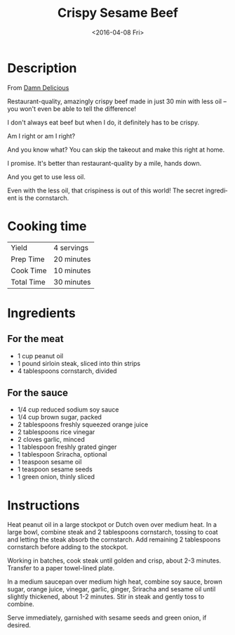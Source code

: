 #+TITLE: Crispy Sesame Beef
#+DATE: <2016-04-08 Fri>
#+AUTHOR:
#+OPTIONS: ':nil *:t -:t ::t <:t H:3 \n:nil ^:t arch:headline
#+OPTIONS: author:t c:nil creator:comment d:(not "LOGBOOK") date:t
#+OPTIONS: e:t email:nil f:t inline:t num:nil p:nil pri:nil stat:t
#+OPTIONS: tags:t tasks:t tex:t timestamp:t toc:nil todo:t |:t
#+CREATOR: Emacs 24.2.1 (Org mode 8.2.6)
#+DESCRIPTION:
#+EXCLUDE_TAGS: noexport
#+KEYWORDS:
#+LANGUAGE: en
#+SELECT_TAGS: export
#+OPTIONS: html-link-use-abs-url:nil html-postamble:nil
#+OPTIONS: html-preamble:nil html-scripts:t html-style:t
#+OPTIONS: html5-fancy:nil tex:t
#+CREATOR: <a href="http://www.gnu.org/software/emacs/">Emacs</a> 24.2.1 (<a href="http://orgmode.org">Org</a> mode 8.2.6)
#+HTML_CONTAINER: div
#+HTML_DOCTYPE: xhtml-strict
#+HTML_HEAD:
#+HTML_HEAD_EXTRA:
#+HTML_LINK_HOME:
#+HTML_LINK_UP:
#+HTML_MATHJAX:
#+INFOJS_OPT:
#+LATEX_HEADER:
* Description

From [[http://damndelicious.net/2016/03/06/crispy-sesame-beef/][Damn Delicious]]

Restaurant-quality, amazingly crispy beef made in just 30 min with less oil -- you won't even be able to tell the difference! 

I don't always eat beef but when I do, it definitely has to be crispy.

Am I right or am I right?

And you know what? You can skip the takeout and make this right at home.

I promise. It's better than restaurant-quality by a mile, hands down.

And you get to use less oil.

Even with the less oil, that crispiness is out of this world! The secret ingredient is the cornstarch.

# Crispy Sesame Beef
* Cooking time
| Yield      | 4 servings |
| Prep Time  | 20 minutes |
| Cook Time  | 10 minutes |
| Total Time | 30 minutes |

* Ingredients
** For the meat
- 1 cup peanut oil
- 1 pound sirloin steak, sliced into thin strips
- 4 tablespoons cornstarch, divided

** For the sauce

- 1/4 cup reduced sodium soy sauce
- 1/4 cup brown sugar, packed
- 2 tablespoons freshly squeezed orange juice
- 2 tablespoons rice vinegar
- 2 cloves garlic, minced
- 1 tablespoon freshly grated ginger
- 1 tablespoon Sriracha, optional
- 1 teaspoon sesame oil
- 1 teaspoon sesame seeds
- 1 green onion, thinly sliced

* Instructions

    Heat peanut oil in a large stockpot or Dutch oven over medium heat.
    In a large bowl, combine steak and 2 tablespoons cornstarch, tossing to coat and letting the steak absorb the cornstarch. Add remaining 2 tablespoons cornstarch before adding to the stockpot.

    Working in batches, cook steak until golden and crisp, about 2-3 minutes. Transfer to a paper towel-lined plate.

    In a medium saucepan over medium high heat, combine soy sauce, brown sugar, orange juice, vinegar, garlic, ginger, Sriracha and sesame oil until slightly thickened, about 1-2 minutes. Stir in steak and gently toss to combine.

    Serve immediately, garnished with sesame seeds and green onion, if desired.

